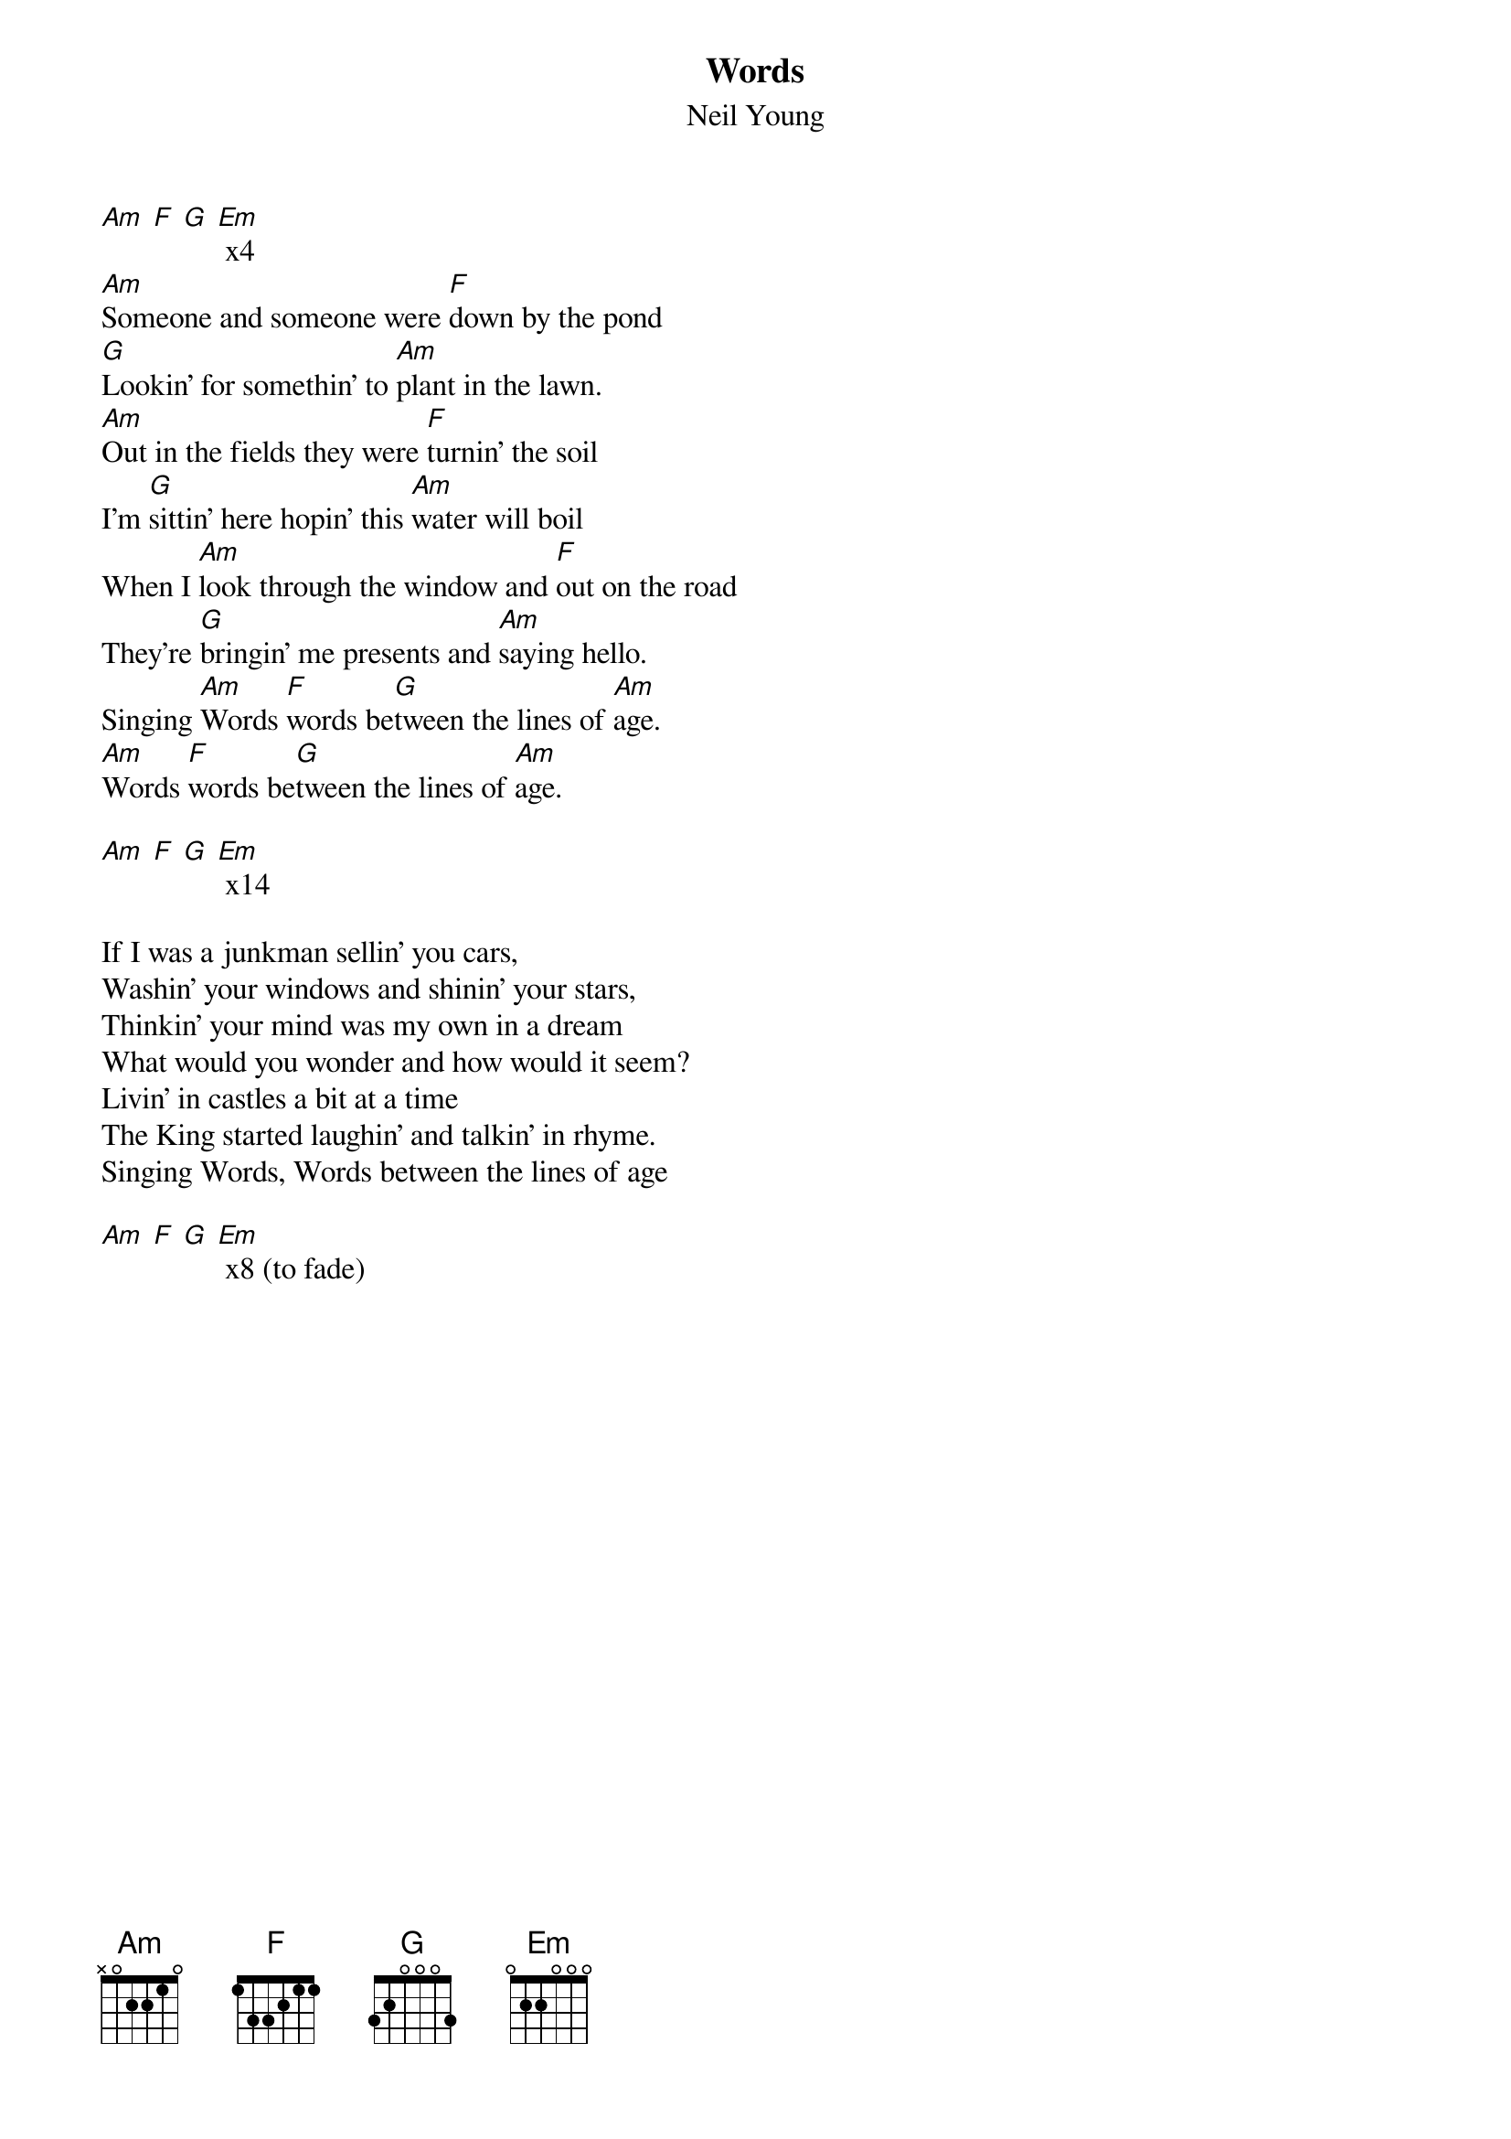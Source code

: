 {t:Words}
{st:Neil Young}
#
[Am] [F] [G] [Em] x4
[Am]Someone and someone were [F]down by the pond
[G]Lookin' for somethin' to [Am]plant in the lawn.
[Am]Out in the fields they were [F]turnin' the soil
I'm [G]sittin' here hopin' this [Am]water will boil
When I [Am]look through the window and [F]out on the road
They're [G]bringin' me presents and [Am]saying hello.
Singing [Am]Words [F]words be[G]tween the lines of [Am]age.
[Am]Words [F]words be[G]tween the lines of [Am]age.

[Am] [F] [G] [Em] x14

If I was a junkman sellin' you cars,
Washin' your windows and shinin' your stars,
Thinkin' your mind was my own in a dream
What would you wonder and how would it seem?
Livin' in castles a bit at a time
The King started laughin' and talkin' in rhyme.
Singing Words, Words between the lines of age

[Am] [F] [G] [Em] x8 (to fade)
